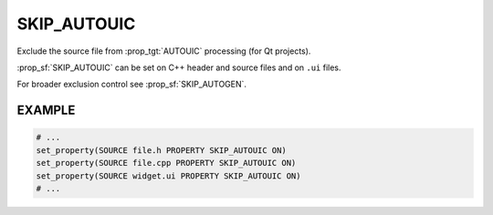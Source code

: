 SKIP_AUTOUIC
------------

.. versionadded:: 3.8

Exclude the source file from :prop_tgt:`AUTOUIC` processing (for Qt projects).

:prop_sf:`SKIP_AUTOUIC` can be set on C++ header and source files and on
``.ui`` files.

For broader exclusion control see :prop_sf:`SKIP_AUTOGEN`.

EXAMPLE
^^^^^^^

.. code-block:: cmake

  # ...
  set_property(SOURCE file.h PROPERTY SKIP_AUTOUIC ON)
  set_property(SOURCE file.cpp PROPERTY SKIP_AUTOUIC ON)
  set_property(SOURCE widget.ui PROPERTY SKIP_AUTOUIC ON)
  # ...
